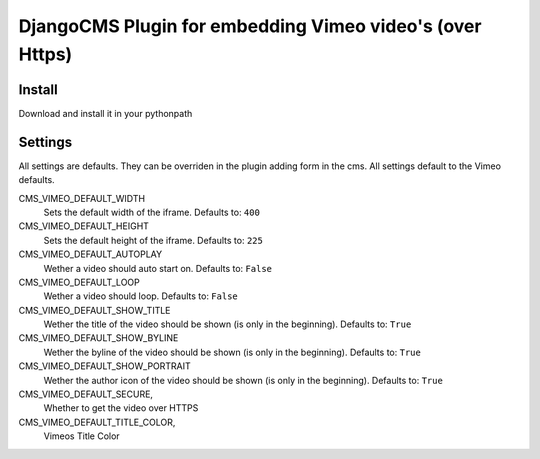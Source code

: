 =============================================
DjangoCMS Plugin for embedding Vimeo video's (over Https)
=============================================

Install
=======

Download and install it in your pythonpath

Settings
========

All settings are defaults. They can be overriden in the plugin adding form in 
the cms. All settings default to the Vimeo defaults.

CMS_VIMEO_DEFAULT_WIDTH
    Sets the default width of the iframe. Defaults to: ``400``
CMS_VIMEO_DEFAULT_HEIGHT
    Sets the default height of the iframe. Defaults to: ``225``
CMS_VIMEO_DEFAULT_AUTOPLAY
    Wether a video should auto start on. Defaults to: ``False``
CMS_VIMEO_DEFAULT_LOOP
    Wether a video should loop. Defaults to: ``False``
CMS_VIMEO_DEFAULT_SHOW_TITLE
    Wether the title of the video should be shown (is only in the beginning). 
    Defaults to: ``True``
CMS_VIMEO_DEFAULT_SHOW_BYLINE
    Wether the byline of the video should be shown (is only in the beginning). 
    Defaults to: ``True``
CMS_VIMEO_DEFAULT_SHOW_PORTRAIT
    Wether the author icon of the video should be shown (is only in the 
    beginning). Defaults to: ``True``
CMS_VIMEO_DEFAULT_SECURE,
    Whether to get the video over HTTPS
CMS_VIMEO_DEFAULT_TITLE_COLOR,
    Vimeos Title Color

